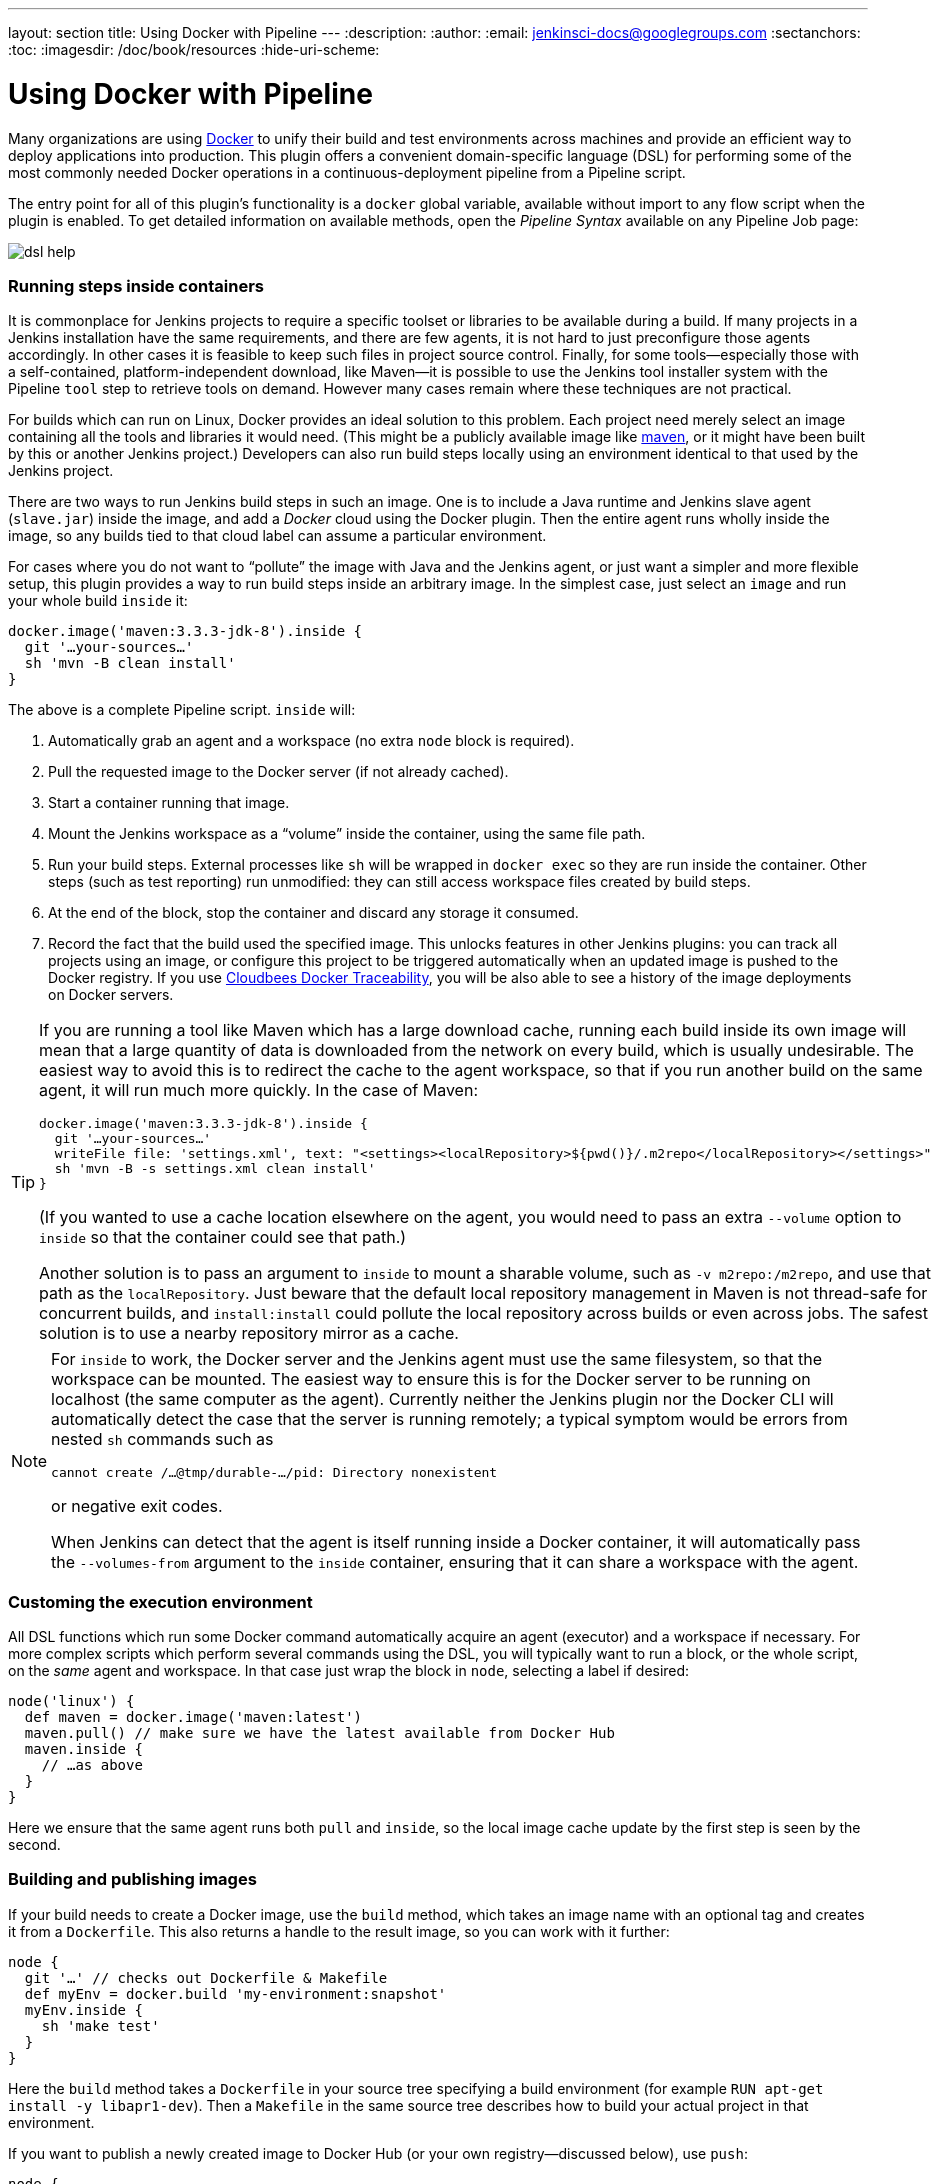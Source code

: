 ---
layout: section
title: Using Docker with Pipeline
---
:description:
:author:
:email: jenkinsci-docs@googlegroups.com
:sectanchors:
:toc:
:imagesdir: /doc/book/resources
:hide-uri-scheme:

= Using Docker with Pipeline

Many organizations are using https://www.docker.com[Docker] to unify their build and test environments across machines and provide an efficient way to deploy applications into production.
This plugin offers a convenient domain-specific language (DSL) for performing some of the most commonly needed Docker operations in a continuous-deployment pipeline from a Pipeline script.

The entry point for all of this plugin’s functionality is a `docker` global variable, available without import to any flow script when the plugin is enabled.
To get detailed information on available methods, open the _Pipeline Syntax_ available on any Pipeline Job page:

image::docker-workflow-screenshots/dsl-help.png[scaledwidth=90%]

=== Running steps inside containers

It is commonplace for Jenkins projects to require a specific toolset or libraries to be available during a build.
If many projects in a Jenkins installation have the same requirements, and there are few agents, it is not hard to just preconfigure those agents accordingly.
In other cases it is feasible to keep such files in project source control.
Finally, for some tools—especially those with a self-contained, platform-independent download, like Maven—it is possible to use the Jenkins tool installer system with the Pipeline `tool` step to retrieve tools on demand.
However many cases remain where these techniques are not practical.

For builds which can run on Linux, Docker provides an ideal solution to this problem.
Each project need merely select an image containing all the tools and libraries it would need.
(This might be a publicly available image like https://registry.hub.docker.com/_/maven/[maven], or it might have been built by this or another Jenkins project.)
Developers can also run build steps locally using an environment identical to that used by the Jenkins project.

There are two ways to run Jenkins build steps in such an image.
One is to include a Java runtime and Jenkins slave agent (`slave.jar`) inside the image, and add a _Docker_ cloud using the Docker plugin.
Then the entire agent runs wholly inside the image, so any builds tied to that cloud label can assume a particular environment.

For cases where you do not want to “pollute” the image with Java and the Jenkins agent, or just want a simpler and more flexible setup, this plugin provides a way to run build steps inside an arbitrary image.
In the simplest case, just select an `image` and run your whole build `inside` it:

[source,groovy]
----
docker.image('maven:3.3.3-jdk-8').inside {
  git '…your-sources…'
  sh 'mvn -B clean install'
}
----

The above is a complete Pipeline script.
`inside` will:

. Automatically grab an agent and a workspace (no extra `node` block is required).
. Pull the requested image to the Docker server (if not already cached).
. Start a container running that image.
. Mount the Jenkins workspace as a “volume” inside the container, using the same file path.
. Run your build steps. External processes like `sh` will be wrapped in `docker exec` so they are run inside the container. Other steps (such as test reporting) run unmodified: they can still access workspace files created by build steps.
. At the end of the block, stop the container and discard any storage it consumed.
. Record the fact that the build used the specified image. This unlocks features in other Jenkins plugins: you can track all projects using an image, or configure this project to be triggered automatically when an updated image is pushed to the Docker registry. If you use <<docker-traceability,Cloudbees Docker Traceability>>, you will be also able to see a history of the image deployments on Docker servers.

[TIP]
====
If you are running a tool like Maven which has a large download cache, running each build inside its own image will mean that a large quantity of data is downloaded from the network on every build, which is usually undesirable.
The easiest way to avoid this is to redirect the cache to the agent workspace, so that if you run another build on the same agent, it will run much more quickly.
In the case of Maven:

[source,groovy]
----
docker.image('maven:3.3.3-jdk-8').inside {
  git '…your-sources…'
  writeFile file: 'settings.xml', text: "<settings><localRepository>${pwd()}/.m2repo</localRepository></settings>"
  sh 'mvn -B -s settings.xml clean install'
}
----

(If you wanted to use a cache location elsewhere on the agent, you would need to pass an extra `--volume` option to `inside` so that the container could see that path.)

Another solution is to pass an argument to `inside` to mount a sharable volume, such as `-v m2repo:/m2repo`, and use that path as the `localRepository`.
Just beware that the default local repository management in Maven is not thread-safe for concurrent builds, and `install:install` could pollute the local repository across builds or even across jobs.
The safest solution is to use a nearby repository mirror as a cache.
====

[NOTE]
====
For `inside` to work, the Docker server and the Jenkins agent must use the same filesystem, so that the workspace can be mounted.
The easiest way to ensure this is for the Docker server to be running on localhost (the same computer as the agent).
Currently neither the Jenkins plugin nor the Docker CLI will automatically detect the case that the server is running remotely;
a typical symptom would be errors from nested `sh` commands such as

----
cannot create /…@tmp/durable-…/pid: Directory nonexistent
----

or negative exit codes.

When Jenkins can detect that the agent is itself running inside a Docker container, it will automatically pass the `--volumes-from` argument to the `inside` container, ensuring that it can share a workspace with the agent.
====

=== Customing the execution environment

All DSL functions which run some Docker command automatically acquire an agent (executor) and a workspace if necessary.
For more complex scripts which perform several commands using the DSL, you will typically want to run a block, or the whole script, on the _same_ agent and workspace.
In that case just wrap the block in `node`, selecting a label if desired:

[source,groovy]
----
node('linux') {
  def maven = docker.image('maven:latest')
  maven.pull() // make sure we have the latest available from Docker Hub
  maven.inside {
    // …as above
  }
}
----

Here we ensure that the same agent runs both `pull` and `inside`, so the local image cache update by the first step is seen by the second.

=== Building and publishing images

If your build needs to create a Docker image, use the `build` method, which takes an image name with an optional tag and creates it from a `Dockerfile`.
This also returns a handle to the result image, so you can work with it further:

[source,groovy]
----
node {
  git '…' // checks out Dockerfile & Makefile
  def myEnv = docker.build 'my-environment:snapshot'
  myEnv.inside {
    sh 'make test'
  }
}
----

Here the `build` method takes a `Dockerfile` in your source tree specifying a build environment (for example `RUN apt-get install -y libapr1-dev`).
Then a `Makefile` in the same source tree describes how to build your actual project in that environment.

If you want to publish a newly created image to Docker Hub (or your own registry—discussed below), use `push`:

[source,groovy]
----
node {
  git '…' // checks out Dockerfile and some project sources
  def newApp = docker.build "mycorp/myapp:${env.BUILD_TAG}"
  newApp.push()
}
----

Here we are giving the image a tag which identifies the Jenkins project and build number that created it.
(See the documentation for the `env` global variable.)
The image is pushed under this tag name to the registry.

To push an image into a staging or production environment, a common style is to update a predefined tag such as `latest` in the registry.
In this case just specify the tag name:

[source,groovy]
----
node {
  stage 'Building image'
  git '…'
  def newApp = docker.build "mycorp/myapp:${env.BUILD_TAG}"
  newApp.push() // record this snapshot (optional)
  stage 'Test image'
  // run some tests on it (see below), then if everything looks good:
  stage 'Approve image'
  newApp.push 'latest'
}
----

The `build` method records information in Jenkins tied to this project build: what image was built, and what image that was derived from (the `FROM` instruction at the top of your `Dockerfile`).
Other plugins can then identify the build which created an image known to have been used by a downstream build, or deployed to a particular environment.
You can also have this project be triggered when an update is pushed to the ancestor image (`FROM`) in a registry.

=== Running containers

To run an image you built, or pulled from a registry, you can use the `run` method.
This returns a handle to the running container.
More safely, you can use the `withRun` method, which automatically stops the container at the end of a block:

[source,groovy]
----
node {
  git '…'
  docker.image('mysql').withRun {c ->
    sh './test-with-local-db'
  }
}
----

The above simply starts a container running a test MySQL database and runs a regular build while that container is running.
Unlike `inside`, shell steps inside the block are *not* run inside the container, but they could connect to it using a local TCP port for example.

You can also access the `id` of the running container, which is passed as an argument to the block, in case you need to do anything further with it:

[source,groovy]
----
// …as above, but also dump logs before we finish:
sh "docker logs ${c.id}"
----

Like `inside`, `run` and `withRun` record the fact that the build used the specified image.

=== Using a custom registry

So far we have assumed that you are using the public Docker Hub as the image registry, and connecting to a Docker server in the default location (typically a daemon running locally on a Linux agent).
Either or both of these settings can be easily customized.

To select a custom registry, wrap build steps which need it in the `withRegistry` method on `docker` (inside `node` if you want to specify an agent explicitly).
You should pass in a registry URL.
If the registry requires authentication, you can add the ID of username/password credentials.
(_Credentials_ link in the Jenkins index page or in a folder; when creating the credentials, use the _Advanced_ section to specify a memorable ID for use in your pipelines.)

[source,groovy]
----
docker.withRegistry('https://docker.mycorp.com/', 'docker-login') {
  git '…'
  docker.build('myapp').push('latest')
}
----

The above builds an image from a `Dockerfile`, and then publishes it (under the `latest` tag) to a password-protected registry.
There is no need to preconfigure authentication on the agent.

To select a non-default Docker server, such as for https://docs.docker.com/swarm/[Docker Swarm], use the `withServer` method.
You pass in a URI, and optionally the ID of _Docker Server Certificate Authentication_ credentials (which encode a client key and client/server certificates to support TLS).

[source,groovy]
----
docker.withServer('tcp://swarm.mycorp.com:2376', 'swarm-certs') {
  docker.image('httpd').withRun('-p 8080:80') {c ->
    sh "curl -i http://${hostIp(c)}:8080/"
  }
}
def hostIp(container) {
  sh "docker inspect -f {{.Node.Ip}} ${container.id} > hostIp"
  readFile('hostIp').trim()
}
----

Note that you cannot use `inside` or `build` with a Swarm server, and some versions of Swarm do not support interacting with a custom registry either.

[id=docker-workflow-sect-advanced]
=== Advanced usage

If your script needs to run other Docker client commands or options not covered by the DSL, just use a `sh` step.
You can still take advantage of some DSL methods like `imageName` to prepend a registry ID:

[source,groovy]
----
docker.withRegistry('https://docker.mycorp.com/') {
  def myImg = docker.image('myImg')
  // or docker.build, etc.
  sh "docker pull --all-tags ${myImg.imageName()}"
  // runs: docker pull --all-tags docker.mycorp.com/myImg
}
----

and you can be assured that the environment variables and files needed to connect to any custom registry and/or server will be prepared.
